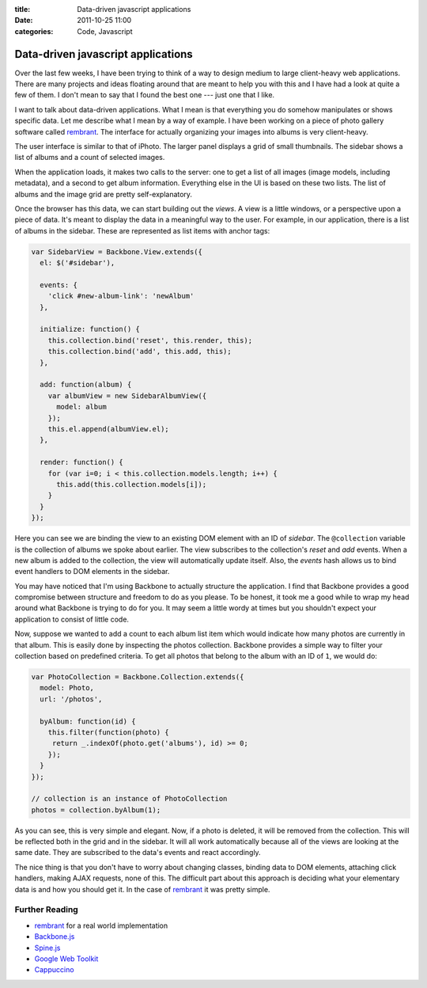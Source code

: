 :title: Data-driven javascript applications
:date: 2011-10-25 11:00
:categories: Code, Javascript

Data-driven javascript applications
===================================

Over the last few weeks, I have been trying to think of a way to design medium
to large client-heavy web applications. There are many projects and ideas
floating around that are meant to help you with this and I have had a look at
quite a few of them. I don't mean to say that I found the best one --- just one
that I like.

I want to talk about data-driven applications. What I mean is that everything
you do somehow manipulates or shows specific data. Let me describe what I mean
by a way of example. I have been working on a piece of photo gallery software
called `rembrant`_. The interface for actually organizing your images into
albums is very client-heavy.

The user interface is similar to that of iPhoto. The larger panel displays a
grid of small thumbnails. The sidebar shows a list of albums and a count of
selected images.

When the application loads, it makes two calls to the server: one to get a list
of all images (image models, including metadata), and a second to get album
information. Everything else in the UI is based on these two lists. The list of
albums and the image grid are pretty self-explanatory.

Once the browser has this data, we can start building out the *views*. A view
is a little windows, or a perspective upon a piece of data. It's meant to
display the data in a meaningful way to the user. For example, in our
application, there is a list of albums in the sidebar. These are represented as
list items with anchor tags:

.. code-block:: javascript

    var SidebarView = Backbone.View.extends({
      el: $('#sidebar'),

      events: {
        'click #new-album-link': 'newAlbum'
      },

      initialize: function() {
        this.collection.bind('reset', this.render, this);
        this.collection.bind('add', this.add, this);
      },

      add: function(album) {
        var albumView = new SidebarAlbumView({
          model: album
        });
        this.el.append(albumView.el);
      },

      render: function() {
        for (var i=0; i < this.collection.models.length; i++) {
          this.add(this.collection.models[i]);
        }
      }
    });

Here you can see we are binding the view to an existing DOM element with an ID
of *sidebar*. The ``@collection`` variable is the collection of albums we spoke
about earlier. The view subscribes to the collection's *reset* and *add*
events. When a new album is added to the collection, the view will
automatically update itself. Also, the *events* hash allows us to bind event
handlers to DOM elements in the sidebar.

You may have noticed that I'm using Backbone to actually structure the
application. I find that Backbone provides a good compromise between structure
and freedom to do as you please. To be honest, it took me a good while to wrap
my head around what Backbone is trying to do for you. It may seem a little
wordy at times but you shouldn't expect your application to consist of little
code.

Now, suppose we wanted to add a count to each album list item which would
indicate how many photos are currently in that album. This is easily done by
inspecting the photos collection. Backbone provides a simple way to filter your
collection based on predefined criteria. To get all photos that belong to the
album with an ID of ``1``, we would do:

.. code-block:: javascript

    var PhotoCollection = Backbone.Collection.extends({
      model: Photo,
      url: '/photos',

      byAlbum: function(id) {
        this.filter(function(photo) {
         return _.indexOf(photo.get('albums'), id) >= 0; 
        });
      }
    });

    // collection is an instance of PhotoCollection
    photos = collection.byAlbum(1);

As you can see, this is very simple and elegant. Now, if a photo is deleted, it
will be removed from the collection. This will be reflected both in the grid
and in the sidebar. It will all work automatically because all of the views are
looking at the same date. They are subscribed to the data's events and react
accordingly. 

The nice thing is that you don't have to worry about changing classes, binding
data to DOM elements, attaching click handlers, making AJAX requests, none of
this. The difficult part about this approach is deciding what your elementary
data is and how you should get it. In the case of `rembrant`_ it was pretty
simple.

Further Reading
---------------

* `rembrant`_ for a real world implementation
* `Backbone.js`_
* `Spine.js`_
* `Google Web Toolkit`_
* `Cappuccino`_

.. _rembrant: https://github.com/honza/rembrant
.. _Backbone.js: 
.. _Spine.js:
.. _Google Web Toolkit:
.. _Cappuccino: 
